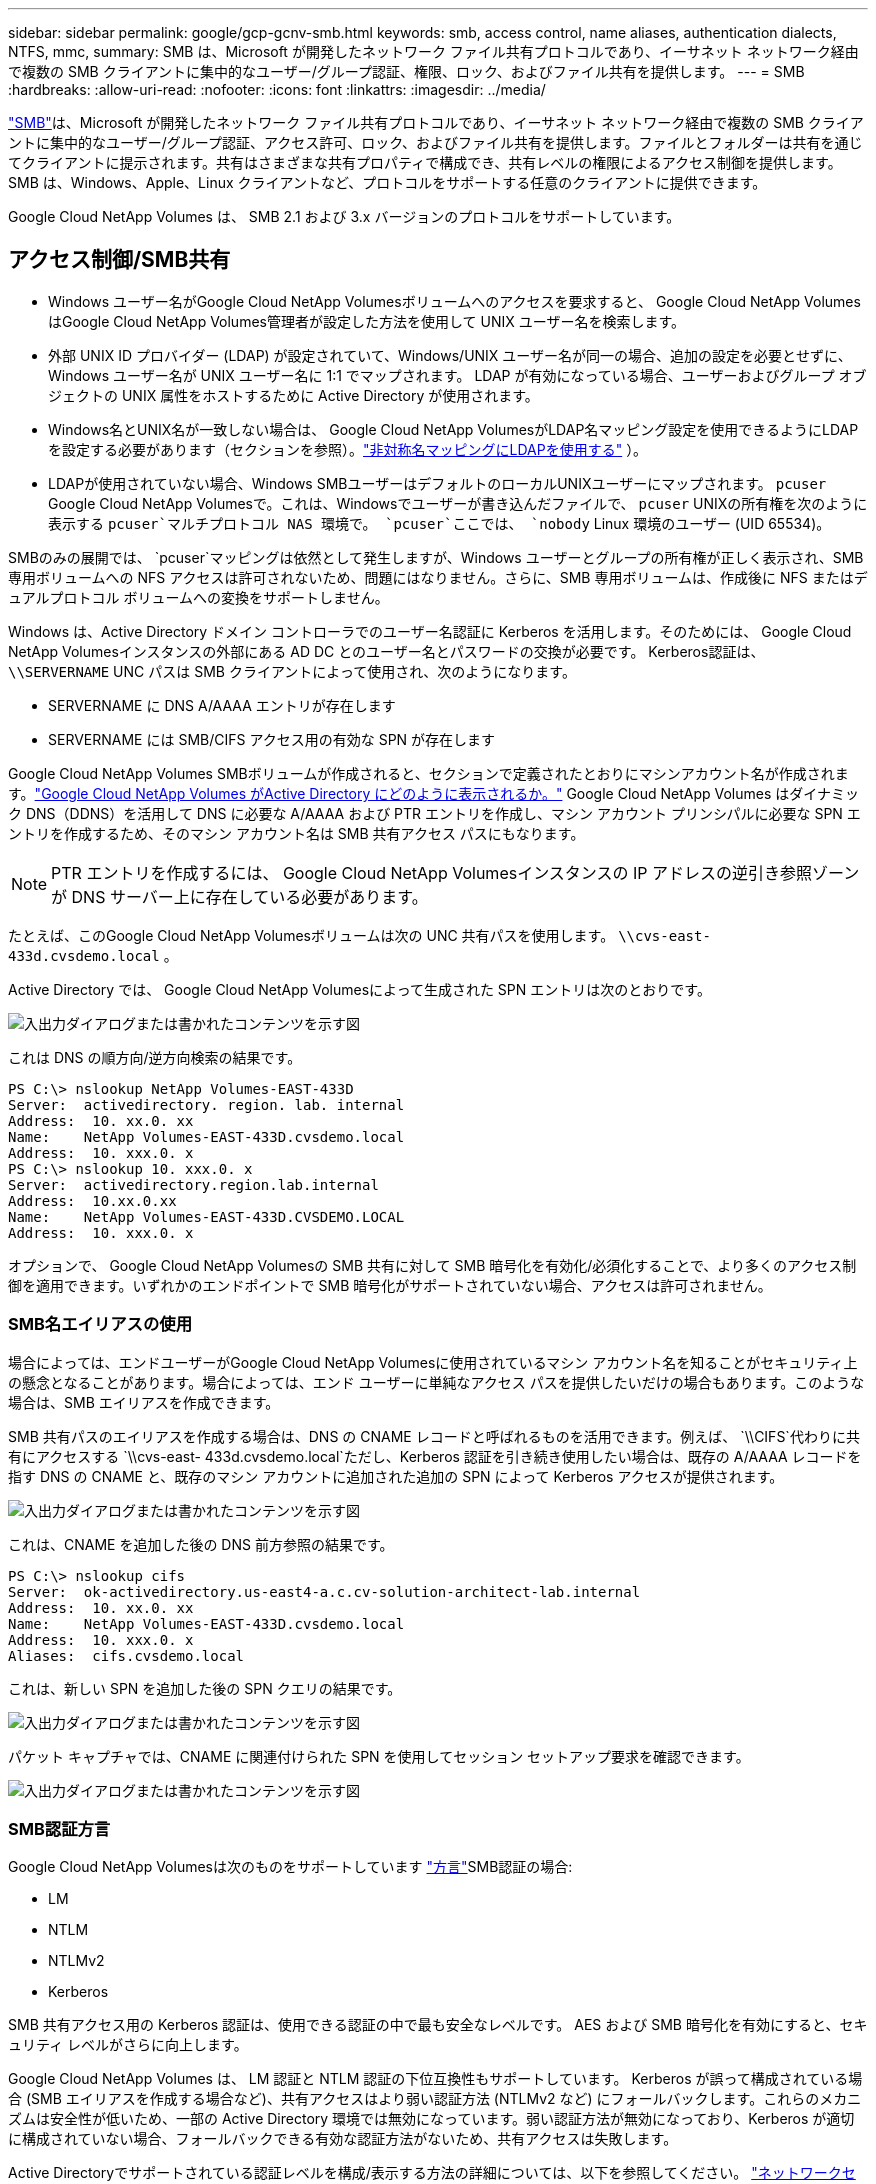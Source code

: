 ---
sidebar: sidebar 
permalink: google/gcp-gcnv-smb.html 
keywords: smb, access control, name aliases, authentication dialects, NTFS, mmc, 
summary: SMB は、Microsoft が開発したネットワーク ファイル共有プロトコルであり、イーサネット ネットワーク経由で複数の SMB クライアントに集中的なユーザー/グループ認証、権限、ロック、およびファイル共有を提供します。 
---
= SMB
:hardbreaks:
:allow-uri-read: 
:nofooter: 
:icons: font
:linkattrs: 
:imagesdir: ../media/


[role="lead"]
https://docs.microsoft.com/en-us/previous-versions/windows/it-pro/windows-server-2012-r2-and-2012/hh831795(v=ws.11)["SMB"^]は、Microsoft が開発したネットワーク ファイル共有プロトコルであり、イーサネット ネットワーク経由で複数の SMB クライアントに集中的なユーザー/グループ認証、アクセス許可、ロック、およびファイル共有を提供します。ファイルとフォルダーは共有を通じてクライアントに提示されます。共有はさまざまな共有プロパティで構成でき、共有レベルの権限によるアクセス制御を提供します。  SMB は、Windows、Apple、Linux クライアントなど、プロトコルをサポートする任意のクライアントに提供できます。

Google Cloud NetApp Volumes は、 SMB 2.1 および 3.x バージョンのプロトコルをサポートしています。



== アクセス制御/SMB共有

* Windows ユーザー名がGoogle Cloud NetApp Volumesボリュームへのアクセスを要求すると、 Google Cloud NetApp Volumes はGoogle Cloud NetApp Volumes管理者が設定した方法を使用して UNIX ユーザー名を検索します。
* 外部 UNIX ID プロバイダー (LDAP) が設定されていて、Windows/UNIX ユーザー名が同一の場合、追加の設定を必要とせずに、Windows ユーザー名が UNIX ユーザー名に 1:1 でマップされます。  LDAP が有効になっている場合、ユーザーおよびグループ オブジェクトの UNIX 属性をホストするために Active Directory が使用されます。
* Windows名とUNIX名が一致しない場合は、 Google Cloud NetApp VolumesがLDAP名マッピング設定を使用できるようにLDAPを設定する必要があります（セクションを参照）。link:gcp-gcnv-nas-dependencies.html#using-ldap-for-asymmetric-name-mapping["非対称名マッピングにLDAPを使用する"] ）。
* LDAPが使用されていない場合、Windows SMBユーザーはデフォルトのローカルUNIXユーザーにマップされます。 `pcuser` Google Cloud NetApp Volumesで。これは、Windowsでユーザーが書き込んだファイルで、 `pcuser` UNIXの所有権を次のように表示する `pcuser`マルチプロトコル NAS 環境で。 `pcuser`ここでは、 `nobody` Linux 環境のユーザー (UID 65534)。


SMBのみの展開では、 `pcuser`マッピングは依然として発生しますが、Windows ユーザーとグループの所有権が正しく表示され、SMB 専用ボリュームへの NFS アクセスは許可されないため、問題にはなりません。さらに、SMB 専用ボリュームは、作成後に NFS またはデュアルプロトコル ボリュームへの変換をサポートしません。

Windows は、Active Directory ドメイン コントローラでのユーザー名認証に Kerberos を活用します。そのためには、 Google Cloud NetApp Volumesインスタンスの外部にある AD DC とのユーザー名とパスワードの交換が必要です。  Kerberos認証は、 `\\SERVERNAME` UNC パスは SMB クライアントによって使用され、次のようになります。

* SERVERNAME に DNS A/AAAA エントリが存在します
* SERVERNAME には SMB/CIFS アクセス用の有効な SPN が存在します


Google Cloud NetApp Volumes SMBボリュームが作成されると、セクションで定義されたとおりにマシンアカウント名が作成されます。link:gcp-gcnv-ad-connections.html#how-cloud-volumes-service-shows-up-in-active-directory["Google Cloud NetApp Volumes がActive Directory にどのように表示されるか。"] Google Cloud NetApp Volumes はダイナミック DNS（DDNS）を活用して DNS に必要な A/AAAA および PTR エントリを作成し、マシン アカウント プリンシパルに必要な SPN エントリを作成するため、そのマシン アカウント名は SMB 共有アクセス パスにもなります。


NOTE: PTR エントリを作成するには、 Google Cloud NetApp Volumesインスタンスの IP アドレスの逆引き参照ゾーンが DNS サーバー上に存在している必要があります。

たとえば、このGoogle Cloud NetApp Volumesボリュームは次の UNC 共有パスを使用します。 `\\cvs-east- 433d.cvsdemo.local` 。

Active Directory では、 Google Cloud NetApp Volumesによって生成された SPN エントリは次のとおりです。

image:ncvs-gc-006.png["入出力ダイアログまたは書かれたコンテンツを示す図"]

これは DNS の順方向/逆方向検索の結果です。

....
PS C:\> nslookup NetApp Volumes-EAST-433D
Server:  activedirectory. region. lab. internal
Address:  10. xx.0. xx
Name:    NetApp Volumes-EAST-433D.cvsdemo.local
Address:  10. xxx.0. x
PS C:\> nslookup 10. xxx.0. x
Server:  activedirectory.region.lab.internal
Address:  10.xx.0.xx
Name:    NetApp Volumes-EAST-433D.CVSDEMO.LOCAL
Address:  10. xxx.0. x
....
オプションで、 Google Cloud NetApp Volumesの SMB 共有に対して SMB 暗号化を有効化/必須化することで、より多くのアクセス制御を適用できます。いずれかのエンドポイントで SMB 暗号化がサポートされていない場合、アクセスは許可されません。



=== SMB名エイリアスの使用

場合によっては、エンドユーザーがGoogle Cloud NetApp Volumesに使用されているマシン アカウント名を知ることがセキュリティ上の懸念となることがあります。場合によっては、エンド ユーザーに単純なアクセス パスを提供したいだけの場合もあります。このような場合は、SMB エイリアスを作成できます。

SMB 共有パスのエイリアスを作成する場合は、DNS の CNAME レコードと呼ばれるものを活用できます。例えば、 `\\CIFS`代わりに共有にアクセスする `\\cvs-east- 433d.cvsdemo.local`ただし、Kerberos 認証を引き続き使用したい場合は、既存の A/AAAA レコードを指す DNS の CNAME と、既存のマシン アカウントに追加された追加の SPN によって Kerberos アクセスが提供されます。

image:ncvs-gc-007.png["入出力ダイアログまたは書かれたコンテンツを示す図"]

これは、CNAME を追加した後の DNS 前方参照の結果です。

....
PS C:\> nslookup cifs
Server:  ok-activedirectory.us-east4-a.c.cv-solution-architect-lab.internal
Address:  10. xx.0. xx
Name:    NetApp Volumes-EAST-433D.cvsdemo.local
Address:  10. xxx.0. x
Aliases:  cifs.cvsdemo.local
....
これは、新しい SPN を追加した後の SPN クエリの結果です。

image:ncvs-gc-008.png["入出力ダイアログまたは書かれたコンテンツを示す図"]

パケット キャプチャでは、CNAME に関連付けられた SPN を使用してセッション セットアップ要求を確認できます。

image:ncvs-gc-009.png["入出力ダイアログまたは書かれたコンテンツを示す図"]



=== SMB認証方言

Google Cloud NetApp Volumesは次のものをサポートしています https://docs.microsoft.com/en-us/openspecs/windows_protocols/ms-smb2/8df1a501-ce4e-4287-8848-5f1d4733e280["方言"^]SMB認証の場合:

* LM
* NTLM
* NTLMv2
* Kerberos


SMB 共有アクセス用の Kerberos 認証は、使用できる認証の中で最も安全なレベルです。  AES および SMB 暗号化を有効にすると、セキュリティ レベルがさらに向上します。

Google Cloud NetApp Volumes は、 LM 認証と NTLM 認証の下位互換性もサポートしています。 Kerberos が誤って構成されている場合 (SMB エイリアスを作成する場合など)、共有アクセスはより弱い認証方法 (NTLMv2 など) にフォールバックします。これらのメカニズムは安全性が低いため、一部の Active Directory 環境では無効になっています。弱い認証方法が無効になっており、Kerberos が適切に構成されていない場合、フォールバックできる有効な認証方法がないため、共有アクセスは失敗します。

Active Directoryでサポートされている認証レベルを構成/表示する方法の詳細については、以下を参照してください。 https://docs.microsoft.com/en-us/windows/security/threat-protection/security-policy-settings/network-security-lan-manager-authentication-level["ネットワークセキュリティ: LAN Manager認証レベル"^] 。



== 権限モデル



=== NTFS/ファイル権限

NTFS アクセス許可は、NTFS ロジックに準拠したファイル システム内のファイルとフォルダーに適用されるアクセス許可です。  NTFS権限を適用できるのは `Basic`または `Advanced`設定できる `Allow`または `Deny`アクセス制御用。

基本的な権限には次のものが含まれます。

* フル コントロール
* 変更
* 読み取りと実行
* 読み取り
* 書き込み


ユーザーまたはグループに権限（ACE と呼ばれる）を設定すると、それは ACL に存在します。  NTFS アクセス許可は、UNIX モード ビットと同じ読み取り/書き込み/実行の基本を使用しますが、所有権の取得、フォルダーの作成/データの追加、属性の書き込みなど、よりきめ細かな拡張アクセス制御 (特殊なアクセス許可とも呼ばれます) に拡張することもできます。

標準の UNIX モード ビットでは、NTFS アクセス許可と同じレベルの細分性 (ACL 内の個々のユーザーおよびグループ オブジェクトに対するアクセス許可の設定や拡張属性の設定など) は提供されません。ただし、NFSv4.1 ACL は NTFS ACL と同じ機能を提供します。

NTFS アクセス許可は共有アクセス許可よりも具体的であり、共有アクセス許可と組み合わせて使用できます。 NTFS アクセス許可構造では、最も制限の厳しいものが適用されます。そのため、アクセス権を定義するときに、ユーザーまたはグループに対する明示的な拒否はフル コントロールよりも優先されます。

NTFS アクセス許可は Windows SMB クライアントから制御されます。



=== 共有権限

共有アクセス許可は、NTFS アクセス許可 (読み取り/変更/フル コントロールのみ) よりも一般的であり、NFS エクスポート ポリシー ルールの動作と同様に、SMB 共有への最初のエントリを制御します。

NFS エクスポート ポリシー ルールは、IP アドレスやホスト名などのホストベースの情報を通じてアクセスを制御しますが、SMB 共有アクセス許可は、共有 ACL 内のユーザーおよびグループ ACE を使用してアクセスを制御できます。共有 ACL は、Windows クライアントまたはGoogle Cloud NetApp Volumes管理 UI から設定できます。

デフォルトでは、共有 ACL と初期ボリューム ACL にはフル コントロールを持つ Everyone が含まれます。ファイル ACL を変更する必要がありますが、共有のアクセス許可は共有内のオブジェクトのファイルアクセス許可によって上書きされます。

たとえば、ユーザーにGoogle Cloud NetApp Volumesボリューム ファイル ACL への読み取りアクセスのみが許可されている場合、次の図に示すように、共有 ACL が「フル コントロールを持つすべてのユーザー」に設定されているにもかかわらず、ファイルやフォルダを作成するアクセスは拒否されます。

image:ncvs-gc-010.png["入出力ダイアログまたは書かれたコンテンツを示す図"]

image:ncvs-gc-011.png["入出力ダイアログまたは書かれたコンテンツを示す図"]

最高のセキュリティ結果を得るには、次の操作を行ってください。

* 共有およびファイル ACL から Everyone を削除し、代わりにユーザーまたはグループの共有アクセスを設定します。
* 管理を容易にし、グループ管理を通じて ACL を共有するためにユーザーの削除/追加を高速化するために、個々のユーザーの代わりにグループを使用してアクセス制御を行います。
* 共有権限の ACE に対して、制限の少ない、より一般的な共有アクセスを許可し、ファイル権限を持つユーザーとグループへのアクセスをロックダウンして、よりきめ細かなアクセス制御を実現します。
* 明示的な拒否 ACL は許可 ACL を上書きするため、一般的な使用は避けてください。ファイル システムへのアクセスをすぐに制限する必要があるユーザーまたはグループに対して、明示的な拒否 ACL の使用を制限します。
* 必ず注意してください https://www.varonis.com/blog/permission-propagation/["ACL継承"^]権限を変更するときの設定。ファイル数が多いディレクトリまたはボリュームの最上位レベルで継承フラグを設定すると、そのディレクトリまたはボリュームの下にある各ファイルに継承された権限が追加されるため、各ファイルが調整されるたびに、意図しないアクセス/拒否や権限変更の長時間にわたる変更などの望ましくない動作が発生する可能性があります。




== SMB共有のセキュリティ機能

Google Cloud NetApp Volumesで SMB アクセスを使用してボリュームを初めて作成すると、そのボリュームを保護するための一連の選択肢が表示されます。

これらの選択肢の一部は、Google Cloud NetApp Volumes のレベル（パフォーマンスまたはソフトウェア）によって異なり、次のような選択肢があります。

* *スナップショット ディレクトリを表示します ( NetApp Volumes-Performance とNetApp Volumes-SW の両方で使用可能)。*このオプションは、SMBクライアントがSMB共有内のスナップショットディレクトリにアクセスできるかどうかを制御します。(`\\server\share\~snapshot`および/または以前のバージョンタブ)。デフォルト設定は「チェックなし」で、ボリュームはデフォルトで非表示になり、アクセスが禁止されます。 `~snapshot`ディレクトリが存在し、ボリュームの [以前のバージョン] タブにスナップショット コピーが表示されません。


image:ncvs-gc-012.png["入出力ダイアログまたは書かれたコンテンツを示す図"]

セキュリティ上の理由、パフォーマンス上の理由 (これらのフォルダを AV スキャンから非表示にする)、または設定により、エンド ユーザーからスナップショット コピーを非表示にすることが望ましい場合があります。 Google Cloud NetApp Volumesスナップショットは読み取り専用であるため、これらのスナップショットが表示されていても、エンドユーザーはスナップショット ディレクトリ内のファイルを削除したり変更したりすることはできません。スナップショット コピーが作成された時点のファイルまたはフォルダに対するファイル権限が適用されます。ファイルまたはフォルダの権限がスナップショット コピー間で変更された場合、その変更はスナップショット ディレクトリ内のファイルまたはフォルダにも適用されます。ユーザーとグループは、権限に基づいてこれらのファイルまたはフォルダーにアクセスできます。スナップショット ディレクトリ内のファイルの削除や変更はできませんが、スナップショット ディレクトリからファイルまたはフォルダをコピーすることは可能です。

* *SMB 暗号化を有効にします ( NetApp Volumes-Performance とNetApp Volumes-SW の両方で使用可能)。* SMB 暗号化は、SMB 共有ではデフォルトで無効になっています (チェックなし)。このボックスをチェックすると SMB 暗号化が有効になり、SMB クライアントとサーバー間のトラフィックは、サポートされている最高の暗号化レベルがネゴシエートされて、転送中に暗号化されます。  Google Cloud NetApp Volumes は、 SMB に対して最大 AES-256 暗号化をサポートします。  SMB 暗号化を有効にすると、SMB クライアントで目立たない程度のパフォーマンスの低下 (約 10 ～ 20 %) が発生します。  NetApp、パフォーマンスの低下が許容できるかどうかを確認するためのテストを強く推奨しています。
* *SMB 共有を非表示にします ( NetApp Volumes-Performance とNetApp Volumes-SW の両方で使用可能)。*このオプションを設定すると、SMB 共有パスが通常のブラウジングから非表示になります。つまり、共有パスを知らないクライアントは、デフォルトのUNCパス（ `\\NetApp Volumes-SMB` ）。チェックボックスをオンにすると、SMB 共有パスを明示的に認識しているクライアント、またはグループ ポリシー オブジェクトによって共有パスが定義されているクライアントのみがアクセスできるようになります (難読化によるセキュリティ)。
* *アクセスベースの列挙 (ABE) を有効にします (NetApp Volumes-SW のみ)。*これは SMB 共有を非表示にするのと似ていますが、共有またはファイルは、オブジェクトにアクセスする権限を持たないユーザーまたはグループに対してのみ非表示になります。例えば、Windowsユーザーの場合 `joe`権限によって少なくとも読み取りアクセスが許可されていない場合、Windowsユーザーは `joe`SMB 共有またはファイルをまったく見ることができません。これはデフォルトでは無効になっていますが、チェックボックスを選択することで有効にすることができます。  ABEの詳細については、 NetAppナレッジベースの記事を参照してください。 https://kb.netapp.com/Advice_and_Troubleshooting/Data_Storage_Software/ONTAP_OS/How_does_Access_Based_Enumeration_(ABE)_work["アクセスベースの列挙 (ABE) はどのように機能しますか?"^]
* *継続的可用性 (CA) 共有サポートを有効にします (NetApp Volumes-Performance のみ)。* https://kb.netapp.com/Advice_and_Troubleshooting/Data_Storage_Software/ONTAP_OS/What_are_SMB_Continuously_Available_(CA)_Shares["継続的に利用可能なSMB共有"^] Google Cloud NetApp Volumesバックエンド システム内のノード間でロック状態を複製することにより、フェイルオーバー イベント中のアプリケーションの中断を最小限に抑える方法を提供します。これはセキュリティ機能ではありませんが、全体的な回復力が向上します。現在、この機能は SQL Server および FSLogix アプリケーションのみでサポートされています。




== デフォルトの隠し共有

Google Cloud NetApp VolumesにSMBサーバーを作成すると、 https://library.netapp.com/ecmdocs/ECMP1366834/html/GUID-5B56B12D-219C-4E23-B3F8-1CB1C4F619CE.html["隠し管理共有"^] ($ 命名規則を使用) データ ボリューム SMB 共有に加えて作成されます。これらには、C$ (名前空間アクセス) と IPC$ (Microsoft 管理コンソール (MMC) アクセスに使用されるリモート プロシージャ コール (RPC) などのプログラム間の通信用の名前付きパイプの共有) が含まれます。

IPC$共有には共有ACLが含まれず、変更できません。RPC呼び出しと https://docs.microsoft.com/en-us/troubleshoot/windows-server/networking/inter-process-communication-share-null-session["Windowsはデフォルトでこれらの共有への匿名アクセスを許可しません"^]。

C$ 共有はデフォルトで BUILTIN/Administrators アクセスを許可しますが、 Google Cloud NetApp Volumes の自動化により共有 ACL が削除され、誰に対してもアクセスが許可されなくなります。これは、C$ 共有へのアクセスにより、Google Cloud NetApp Volumesファイル システムにマウントされているすべてのボリュームが可視化されるためです。その結果、 `\\SERVER\C$`失敗。



== ローカル/組み込み管理者/バックアップ権限を持つアカウント

Google Cloud NetApp Volumes SMB サーバーは、選択したドメイン ユーザーとグループにアクセス権を適用するローカル グループ (BUILTIN\Administrators など) があるという点で、通常の Windows SMB サーバーと同様の機能を維持しています。

バックアップユーザーに追加するユーザーを指定すると、そのユーザーは、そのActive Directory接続を使用するGoogle Cloud NetApp VolumesインスタンスのBUILTIN\Backup Operatorsグループに追加され、 https://docs.microsoft.com/en-us/windows-hardware/drivers/ifs/privileges["SeBackupPrivilege と SeRestorePrivilege"^] 。

セキュリティ権限ユーザーにユーザーを追加すると、ユーザーにはSeSecurityPrivilegeが付与されます。これは、次のような一部のアプリケーションの使用例で役立ちます。 https://docs.netapp.com/us-en/ontap/smb-hyper-v-sql/add-sesecurityprivilege-user-account-task.html["SMB 共有上の SQL Server"^] 。

image:ncvs-gc-013.png["入出力ダイアログまたは書かれたコンテンツを示す図"]

適切な権限があれば、MMC を通じてGoogle Cloud NetApp Volumes のローカル グループ メンバーシップを表示できます。次の図は、Google Cloud NetApp Volumesコンソールを使用して追加されたユーザーを示しています。

image:ncvs-gc-014.png["入出力ダイアログまたは書かれたコンテンツを示す図"]

次の表は、デフォルトの BUILTIN グループのリストと、デフォルトで追加されるユーザー/グループを示しています。

|===
| ローカル/BUILTINグループ | デフォルトメンバー 


| 組み込み\管理者* | ドメイン\ドメイン管理者 


| 組み込み\バックアップオペレーター* | なし 


| ビルトインゲスト | ドメイン\ドメインゲスト 


| BUILTIN\Power Users | なし 


| BUILTIN\ドメインユーザー | ドメイン\ドメインユーザー 
|===
*グループ メンバーシップは、Google Cloud NetApp Volumes Active Directory 接続構成で制御されます。

MMC ウィンドウではローカル ユーザーとグループ (およびグループ メンバー) を表示できますが、このコンソールからオブジェクトを追加または削除したり、グループ メンバーシップを変更したりすることはできません。デフォルトでは、 Google Cloud NetApp Volumesの BUILTIN\Administrators グループには、Domain Admins グループと管理者のみが追加されます。現在、これを変更することはできません。

image:ncvs-gc-015.png["入出力ダイアログまたは書かれたコンテンツを示す図"]

image:ncvs-gc-016.png["入出力ダイアログまたは書かれたコンテンツを示す図"]



== MMC/コンピュータ管理アクセス

Google Cloud NetApp Volumesの SMB アクセスは、コンピュータ管理 MMC への接続を提供し、共有の表示、共有 ACL の管理、SMB セッションの表示/管理、ファイルのオープンを可能にします。

MMC を使用してGoogle Cloud NetApp Volumes内の SMB 共有とセッションを表示するには、現在ログインしているユーザーがドメイン管理者である必要があります。他のユーザーには、MMC から SMB サーバーを表示または管理するアクセス権が付与されており、 Google Cloud NetApp Volumes SMB インスタンス上の共有またはセッションを表示しようとすると、「権限がありません」というダイアログ ボックスが表示されます。

SMB サーバーに接続するには、「コンピューターの管理」を開き、「コンピューターの管理」を右クリックして、「別のコンピューターに接続」を選択します。これにより、[コンピュータの選択] ダイアログ ボックスが開き、SMB サーバー名 ( Google Cloud NetApp Volumes のボリューム情報に記載) を入力できます。

適切な権限を持つ SMB 共有を表示すると、Active Directory 接続を共有するGoogle Cloud NetApp Volumesインスタンスで利用可能なすべての共有が表示されます。この動作を制御するには、 Google Cloud NetApp Volumesボリューム インスタンスで SMB 共有を非表示にするオプションを設定します。

リージョンごとに 1 つの Active Directory 接続のみが許可されることに注意してください。

image:ncvs-gc-017.png["入出力ダイアログまたは書かれたコンテンツを示す図"]

image:ncvs-gc-018.png["入出力ダイアログまたは書かれたコンテンツを示す図"]

次の表は、MMC でサポートされている機能とサポートされていない機能の一覧を示しています。

|===
| サポートされている機能 | サポートされていない機能 


 a| 
* シェアを見る
* アクティブなSMBセッションを表示する
* 開いているファイルを表示する
* ローカルユーザーとグループを表示する
* ローカルグループのメンバーシップを表示する
* システム内のセッション、ファイル、ツリー接続のリストを列挙する
* システム内の開いているファイルを閉じる
* 開いているセッションを閉じる
* 共有の作成/管理

 a| 
* 新しいローカルユーザー/グループの作成
* 既存のローカルユーザー/グループの管理/表示
* イベントまたはパフォーマンスログを表示する
* ストレージの管理
* サービスとアプリケーションの管理


|===


== SMBサーバーのセキュリティ情報

Google Cloud NetApp Volumesの SMB サーバーは、Kerberos クロック スキュー、チケットの有効期間、暗号化など、SMB 接続のセキュリティ ポリシーを定義する一連のオプションを使用します。

次の表には、これらのオプション、その機能、デフォルト構成、 Google Cloud NetApp Volumesで変更できるかどうかのリストが含まれています。一部のオプションはGoogle Cloud NetApp Volumesには適用されません。

|===
| セキュリティオプション | 何をするのか | デフォルト値 | 変更できますか? 


| 最大 Kerberos クロック スキュー (分) | Google Cloud NetApp Volumesとドメイン コントローラ間の最大時間差。時間のずれが 5 分を超えると、Kerberos 認証は失敗します。これは Active Directory のデフォルト値に設定されています。 | 5 | いいえ 


| Kerberos チケットの有効期間 (時間) | Kerberos チケットの更新が必要になるまでの最大有効期間。  10 時間以内に更新が行われない場合は、新しいチケットを取得する必要があります。  Google Cloud NetApp Volumes はこれらの更新を自動的に実行します。  10 時間は Active Directory のデフォルト値です。 | 10 | いいえ 


| Kerberos チケットの最大更新日数（日数） | 新しい承認要求が必要になる前に Kerberos チケットを更新できる最大日数。  Google Cloud NetApp Volumes は、 SMB 接続のチケットを自動的に更新します。  7 日は Active Directory のデフォルト値です。 | 7 | いいえ 


| Kerberos KDC 接続タイムアウト (秒) | KDC 接続がタイムアウトするまでの秒数。 | 3 | いいえ 


| 受信SMBトラフィックに署名を要求 | SMB トラフィックに署名を要求する設定。  true に設定すると、署名をサポートしていないクライアントは接続に失敗します。 | 間違い |  


| ローカル ユーザ アカウントに複雑なパスワードを要求 | ローカル SMB ユーザーのパスワードに使用されます。  Google Cloud NetApp Volumes はローカル ユーザーの作成をサポートしていないため、このオプションはGoogle Cloud NetApp Volumesには適用されません。 | True | いいえ 


| Active Directory LDAP 接続に start_tls を使用する | Active Directory LDAP の TLS 接続の開始を有効にするために使用されます。  Google Cloud NetApp Volumes は現在、これの有効化をサポートしていません。 | 間違い | いいえ 


| KerberosのAES-128およびAES-256暗号化は有効になっていますか | これは、Active Directory 接続に AES 暗号化を使用するかどうかを制御し、Active Directory 接続の作成/変更時に「Active Directory 認証に AES 暗号化を有効にする」オプションで制御されます。 | 間違い | はい 


| LM互換性レベル | Active Directory 接続でサポートされている認証方言のレベル。  「<<SMB認証方言>>詳細については、「」を参照してください。 | ntlmv2-krb | いいえ 


| 受信CIFSトラフィックにSMB暗号化を要求 | すべての共有に SMB 暗号化が必要です。これはGoogle Cloud NetApp Volumesでは使用されません。代わりに、ボリュームごとに暗号化を設定します（「<<SMB共有のセキュリティ機能>> 」）。 | 間違い | いいえ 


| クライアントセッションセキュリティ | LDAP 通信の署名および/または封印を設定します。これは現在Google Cloud NetApp Volumesでは設定されていませんが、将来のリリースで対処するために必要になる可能性があります。  WindowsパッチによるLDAP認証の問題の修復については、次のセクションで説明します。link:gcp-gcnv-nas-dependencies.html#ldap-channel-binding["LDAP チャネル バインディング。"] 。 | なし | いいえ 


| DC接続用のSMB2対応 | DC 接続には SMB2 を使用します。デフォルトは有効です。 | システムデフォルト | いいえ 


| LDAP 参照追跡 | 複数の LDAP サーバーを使用する場合、参照追跡により、最初のサーバーにエントリが見つからないときにクライアントはリスト内の他の LDAP サーバーを参照できます。これは現在、Google Cloud NetApp Volumesではサポートされていません。 | 間違い | いいえ 


| 安全な Active Directory 接続には LDAPS を使用する | SSL 経由の LDAP の使用を有効にします。現在、 Google Cloud NetApp Volumesではサポートされていません。 | 間違い | いいえ 


| DC接続には暗号化が必要です | DC 接続を正常に行うには暗号化が必要です。  Google Cloud NetApp Volumesではデフォルトで無効になっています。 | 間違い | いいえ 
|===